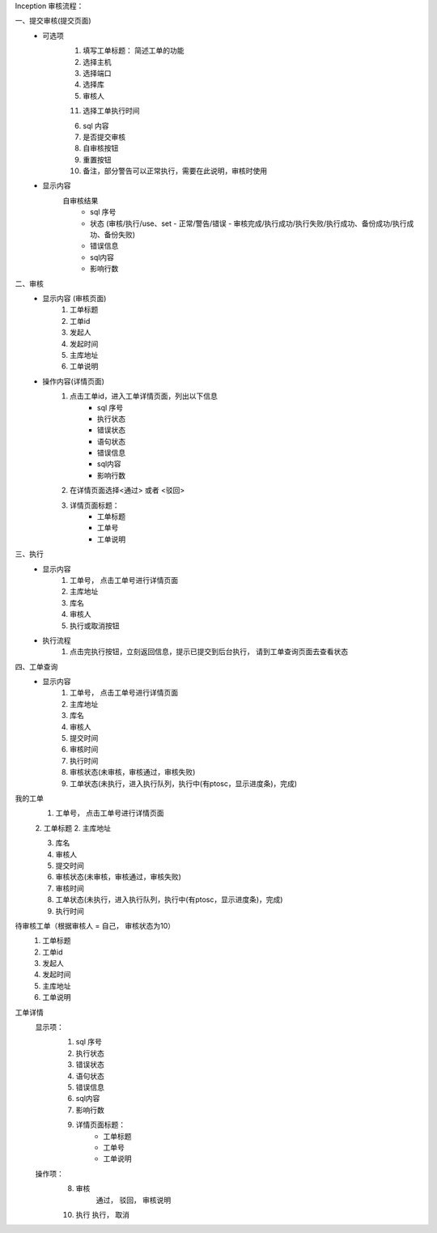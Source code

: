Inception 审核流程：

一、提交审核(提交页面)
    * 可选项
        1. 填写工单标题： 简述工单的功能
        2. 选择主机
        3. 选择端口
        4. 选择库
        5. 审核人

        11. 选择工单执行时间

        6. sql 内容
        7. 是否提交审核
        8. 自审核按钮
        9. 重置按钮
        10. 备注，部分警告可以正常执行，需要在此说明，审核时使用
    * 显示内容
        自审核结果
            - sql 序号
            - 状态 (审核/执行/use、set - 正常/警告/错误 - 审核完成/执行成功/执行失败/执行成功、备份成功/执行成功、备份失败)
            - 错误信息
            - sql内容
            - 影响行数

二、审核
    * 显示内容 (审核页面)
        1. 工单标题
        2. 工单id
        3. 发起人
        4. 发起时间
        5. 主库地址
        6. 工单说明
    * 操作内容(详情页面)
        1. 点击工单id，进入工单详情页面，列出以下信息
            - sql 序号
            - 执行状态
            - 错误状态
            - 语句状态
            - 错误信息
            - sql内容
            - 影响行数
        2. 在详情页面选择<通过> 或者 <驳回>
        3. 详情页面标题：
            - 工单标题
            - 工单号
            - 工单说明

三、执行
    * 显示内容
        1. 工单号， 点击工单号进行详情页面
        2. 主库地址
        3. 库名
        4. 审核人
        5. 执行或取消按钮

    * 执行流程
        1. 点击完执行按钮，立刻返回信息，提示已提交到后台执行， 请到工单查询页面去查看状态

四、工单查询
    * 显示内容
        1. 工单号， 点击工单号进行详情页面
        2. 主库地址
        3. 库名
        4. 审核人
        5. 提交时间
        6. 审核时间
        7. 执行时间
        8. 审核状态(未审核，审核通过，审核失败)
        9. 工单状态(未执行，进入执行队列，执行中(有ptosc，显示进度条)，完成)

我的工单
    1. 工单号， 点击工单号进行详情页面
    2. 工单标题
    2. 主库地址

    3. 库名
    4. 审核人
    5. 提交时间
    6. 审核状态(未审核，审核通过，审核失败)
    7. 审核时间
    8. 工单状态(未执行，进入执行队列，执行中(有ptosc，显示进度条)，完成)
    9. 执行时间

待审核工单（根据审核人 = 自己， 审核状态为10）
    1. 工单标题
    2. 工单id
    3. 发起人
    4. 发起时间
    5. 主库地址
    6. 工单说明

工单详情
    显示项：
        1. sql 序号
        2. 执行状态
        3. 错误状态
        4. 语句状态
        5. 错误信息
        6. sql内容
        7. 影响行数

        9. 详情页面标题：
            - 工单标题
            - 工单号
            - 工单说明

    操作项：
        8. 审核
            通过， 驳回， 审核说明
        10. 执行
            执行， 取消

